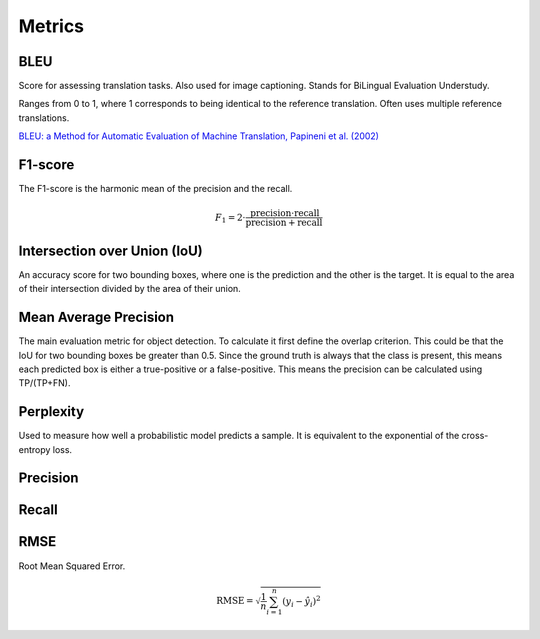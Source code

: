 """"""""""""
Metrics
""""""""""""

BLEU
------
Score for assessing translation tasks. Also used for image captioning. Stands for BiLingual Evaluation Understudy.

Ranges from 0 to 1, where 1 corresponds to being identical to the reference translation.
Often uses multiple reference translations.

`BLEU: a Method for Automatic Evaluation of Machine Translation, Papineni et al. (2002) <https://www.aclweb.org/anthology/P02-1040.pdf>`_

F1-score
----------
The F1-score is the harmonic mean of the precision and the recall.

.. math:: 

  F_1 = 2 \cdot \frac{\text{precision} \cdot \text{recall}}{\text{precision} + \text{recall}}

Intersection over Union (IoU)
------------------------------
An accuracy score for two bounding boxes, where one is the prediction and the other is the target. It is equal to the area of their intersection divided by the area of their union.

Mean Average Precision
------------------------
The main evaluation metric for object detection.
To calculate it first define the overlap criterion. This could be that the IoU for two bounding boxes be greater than 0.5. Since the ground truth is always that the class is present, this means each predicted box is either a true-positive or a false-positive. This means the precision can be calculated using TP/(TP+FN).

Perplexity
------------
Used to measure how well a probabilistic model predicts a sample. It is equivalent to the exponential of the cross-entropy loss.

Precision
------------

Recall
--------

RMSE
-----
Root Mean Squared Error.

.. math::

  \text{RMSE} = \sqrt{\frac{1}{n} \sum_{i=1}^n (y_i - \hat{y}_i)^2}
